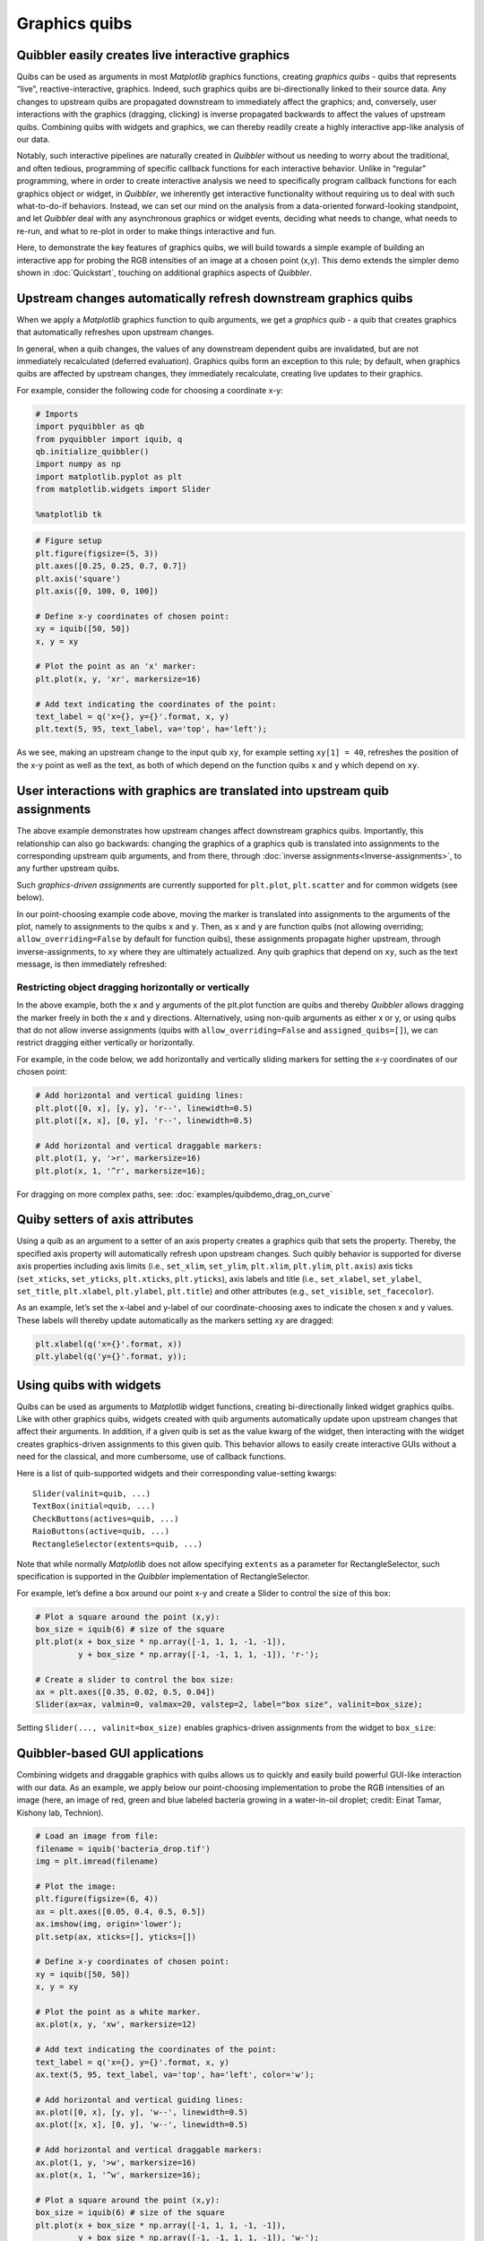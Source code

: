 Graphics quibs
--------------

Quibbler easily creates live interactive graphics
~~~~~~~~~~~~~~~~~~~~~~~~~~~~~~~~~~~~~~~~~~~~~~~~~

Quibs can be used as arguments in most *Matplotlib* graphics functions,
creating *graphics quibs* - quibs that represents “live”,
reactive-interactive, graphics. Indeed, such graphics quibs are
bi-directionally linked to their source data. Any changes to upstream
quibs are propagated downstream to immediately affect the graphics; and,
conversely, user interactions with the graphics (dragging, clicking) is
inverse propagated backwards to affect the values of upstream quibs.
Combining quibs with widgets and graphics, we can thereby readily create
a highly interactive app-like analysis of our data.

Notably, such interactive pipelines are naturally created in *Quibbler*
without us needing to worry about the traditional, and often tedious,
programming of specific callback functions for each interactive
behavior. Unlike in “regular” programming, where in order to create
interactive analysis we need to specifically program callback functions
for each graphics object or widget, in *Quibbler*, we inherently get
interactive functionality without requiring us to deal with such
what-to-do-if behaviors. Instead, we can set our mind on the analysis
from a data-oriented forward-looking standpoint, and let *Quibbler* deal
with any asynchronous graphics or widget events, deciding what needs to
change, what needs to re-run, and what to re-plot in order to make
things interactive and fun.

Here, to demonstrate the key features of graphics quibs, we will build
towards a simple example of building an interactive app for probing the
RGB intensities of an image at a chosen point (x,y). This demo extends
the simpler demo shown in :doc:`Quickstart`, touching on additional
graphics aspects of *Quibbler*.

Upstream changes automatically refresh downstream graphics quibs
~~~~~~~~~~~~~~~~~~~~~~~~~~~~~~~~~~~~~~~~~~~~~~~~~~~~~~~~~~~~~~~~

When we apply a *Matplotlib* graphics function to quib arguments, we get
a *graphics quib* - a quib that creates graphics that automatically
refreshes upon upstream changes.

In general, when a quib changes, the values of any downstream dependent
quibs are invalidated, but are not immediately recalculated (deferred
evaluation). Graphics quibs form an exception to this rule; by default,
when graphics quibs are affected by upstream changes, they immediately
recalculate, creating live updates to their graphics.

For example, consider the following code for choosing a coordinate x-y:

.. code:: python

    # Imports
    import pyquibbler as qb
    from pyquibbler import iquib, q
    qb.initialize_quibbler()
    import numpy as np
    import matplotlib.pyplot as plt
    from matplotlib.widgets import Slider
    
    %matplotlib tk

.. code:: python

    # Figure setup
    plt.figure(figsize=(5, 3))
    plt.axes([0.25, 0.25, 0.7, 0.7])
    plt.axis('square')
    plt.axis([0, 100, 0, 100])
    
    # Define x-y coordinates of chosen point:
    xy = iquib([50, 50])
    x, y = xy
    
    # Plot the point as an 'x' marker:
    plt.plot(x, y, 'xr', markersize=16)
    
    # Add text indicating the coordinates of the point:
    text_label = q('x={}, y={}'.format, x, y)
    plt.text(5, 95, text_label, va='top', ha='left');

.. image:: images/graphics_gif/graphics_xy_refresh.gif

As we see, making an upstream change to the input quib ``xy``, for
example setting ``xy[1] = 40``, refreshes the position of the x-y point
as well as the text, as both of which depend on the function quibs ``x``
and ``y`` which depend on ``xy``.

User interactions with graphics are translated into upstream quib assignments
~~~~~~~~~~~~~~~~~~~~~~~~~~~~~~~~~~~~~~~~~~~~~~~~~~~~~~~~~~~~~~~~~~~~~~~~~~~~~

The above example demonstrates how upstream changes affect downstream
graphics quibs. Importantly, this relationship can also go backwards:
changing the graphics of a graphics quib is translated into assignments
to the corresponding upstream quib arguments, and from there, through
:doc:`inverse assignments<Inverse-assignments>`, to any further upstream
quibs.

Such *graphics-driven assignments* are currently supported for
``plt.plot``, ``plt.scatter`` and for common widgets (see below).

In our point-choosing example code above, moving the marker is
translated into assignments to the arguments of the plot, namely to
assignments to the quibs ``x`` and ``y``. Then, as ``x`` and ``y`` are
function quibs (not allowing overriding; ``allow_overriding=False`` by
default for function quibs), these assignments propagate higher
upstream, through inverse-assignments, to ``xy`` where they are
ultimately actualized. Any quib graphics that depend on ``xy``, such as
the text message, is then immediately refreshed:

.. image:: images/graphics_gif/graphics_xy_drag.gif

Restricting object dragging horizontally or vertically
^^^^^^^^^^^^^^^^^^^^^^^^^^^^^^^^^^^^^^^^^^^^^^^^^^^^^^

In the above example, both the x and y arguments of the plt.plot
function are quibs and thereby *Quibbler* allows dragging the marker
freely in both the x and y directions. Alternatively, using non-quib
arguments as either x or y, or using quibs that do not allow inverse
assignments (quibs with ``allow_overriding=False`` and
``assigned_quibs=[]``), we can restrict dragging either vertically or
horizontally.

For example, in the code below, we add horizontally and vertically
sliding markers for setting the x-y coordinates of our chosen point:

.. code:: python

    # Add horizontal and vertical guiding lines:
    plt.plot([0, x], [y, y], 'r--', linewidth=0.5)
    plt.plot([x, x], [0, y], 'r--', linewidth=0.5)
    
    # Add horizontal and vertical draggable markers: 
    plt.plot(1, y, '>r', markersize=16)
    plt.plot(x, 1, '^r', markersize=16);

.. image:: images/graphics_gif/graphics_xy_drag_horz_vert.gif

For dragging on more complex paths, see: :doc:`examples/quibdemo_drag_on_curve`

Quiby setters of axis attributes
~~~~~~~~~~~~~~~~~~~~~~~~~~~~~~~~

Using a quib as an argument to a setter of an axis property creates a
graphics quib that sets the property. Thereby, the specified axis
property will automatically refresh upon upstream changes. Such quibly
behavior is supported for diverse axis properties including axis limits
(i.e., ``set_xlim``, ``set_ylim``, ``plt.xlim``, ``plt.ylim``,
``plt.axis``) axis ticks (``set_xticks``, ``set_yticks``,
``plt.xticks``, ``plt.yticks``), axis labels and title (i.e.,
``set_xlabel``, ``set_ylabel``, ``set_title``, ``plt.xlabel``,
``plt.ylabel``, ``plt.title``) and other attributes (e.g.,
``set_visible``, ``set_facecolor``).

As an example, let’s set the x-label and y-label of our
coordinate-choosing axes to indicate the chosen x and y values. These
labels will thereby update automatically as the markers setting ``xy``
are dragged:

.. code:: python

    plt.xlabel(q('x={}'.format, x))
    plt.ylabel(q('y={}'.format, y));

.. image:: images/graphics_gif/graphics_xy_axis_labels.gif

Using quibs with widgets
~~~~~~~~~~~~~~~~~~~~~~~~

Quibs can be used as arguments to *Matplotlib* widget functions,
creating bi-directionally linked widget graphics quibs. Like with other
graphics quibs, widgets created with quib arguments automatically update
upon upstream changes that affect their arguments. In addition, if a
given quib is set as the value kwarg of the widget, then interacting
with the widget creates graphics-driven assignments to this given quib.
This behavior allows to easily create interactive GUIs without a need
for the classical, and more cumbersome, use of callback functions.

Here is a list of quib-supported widgets and their corresponding
value-setting kwargs:

::

   Slider(valinit=quib, ...)
   TextBox(initial=quib, ...)
   CheckButtons(actives=quib, ...)
   RaioButtons(active=quib, ...)
   RectangleSelector(extents=quib, ...)

Note that while normally *Matplotlib* does not allow specifying
``extents`` as a parameter for RectangleSelector, such specification is
supported in the *Quibbler* implementation of RectangleSelector.

For example, let’s define a box around our point x-y and create a Slider
to control the size of this box:

.. code:: python

    # Plot a square around the point (x,y):
    box_size = iquib(6) # size of the square
    plt.plot(x + box_size * np.array([-1, 1, 1, -1, -1]), 
             y + box_size * np.array([-1, -1, 1, 1, -1]), 'r-');
    
    # Create a slider to control the box size:
    ax = plt.axes([0.35, 0.02, 0.5, 0.04])
    Slider(ax=ax, valmin=0, valmax=20, valstep=2, label="box size", valinit=box_size);

Setting ``Slider(..., valinit=box_size)`` enables graphics-driven
assignments from the widget to ``box_size``:

.. image:: images/graphics_gif/graphics_slider_for_box_size.gif

Quibbler-based GUI applications
~~~~~~~~~~~~~~~~~~~~~~~~~~~~~~~

Combining widgets and draggable graphics with quibs allows us to quickly
and easily build powerful GUI-like interaction with our data. As an
example, we apply below our point-choosing implementation to probe the
RGB intensities of an image (here, an image of red, green and blue
labeled bacteria growing in a water-in-oil droplet; credit: Einat Tamar,
Kishony lab, Technion).

.. code:: python

    # Load an image from file:
    filename = iquib('bacteria_drop.tif')
    img = plt.imread(filename)
    
    # Plot the image:
    plt.figure(figsize=(6, 4))
    ax = plt.axes([0.05, 0.4, 0.5, 0.5])
    ax.imshow(img, origin='lower');
    plt.setp(ax, xticks=[], yticks=[])
    
    # Define x-y coordinates of chosen point:
    xy = iquib([50, 50])
    x, y = xy
    
    # Plot the point as a white marker.
    ax.plot(x, y, 'xw', markersize=12)
    
    # Add text indicating the coordinates of the point:
    text_label = q('x={}, y={}'.format, x, y)
    ax.text(5, 95, text_label, va='top', ha='left', color='w');
    
    # Add horizontal and vertical guiding lines:
    ax.plot([0, x], [y, y], 'w--', linewidth=0.5)
    ax.plot([x, x], [0, y], 'w--', linewidth=0.5)
    
    # Add horizontal and vertical draggable markers: 
    ax.plot(1, y, '>w', markersize=16)
    ax.plot(x, 1, '^w', markersize=16);
    
    # Plot a square around the point (x,y):
    box_size = iquib(6) # size of the square
    plt.plot(x + box_size * np.array([-1, 1, 1, -1, -1]), 
             y + box_size * np.array([-1, -1, 1, 1, -1]), 'w-');
    
    # Create a slider to control the box size:
    ax = plt.axes([0.15, 0.08, 0.3, 0.05])
    Slider(ax=ax, valmin=0, valmax=20, valstep=2, label="box size", valinit=box_size);
    
    # Cut and plot the boxed image:
    img_cut = img[y - box_size : y + box_size + 1, x - box_size : x + box_size + 1, :]
    ax = plt.axes([0.6, 0.08, 0.3, 0.2])
    ax.imshow(img_cut, origin='lower');
    ax.plot(x - (x - box_size), y - (y - box_size), 'xw', markersize=12)
    ax.axis([-0.5, 2 * box_size + 0.5, -0.5, 2 * box_size + 0.5])
    plt.setp(ax, xticks=[], yticks=[])
    
    # Plot the RGB of the image at the chosen point:
    rgb_point = img[y, x, :]
    ax = plt.axes([0.6, 0.4, 0.3, 0.5])
    ax.bar(['Red', 'Green', 'Blue'], rgb_point, color=list('rgb'));
    ax.set_ylim([0, 255])
    ax.set_ylabel('Intensity');

.. image:: images/graphics_gif/graphics_rgb_probing_of_image.gif

A few notes on the above implementation. Beyond the use of draggable
markers and widgets demoed in the introduction above, we also use here
the following features:

-  The plot of the box allows dragging the box leading to assignment
   into the ``x`` and ``y`` quibs (as they are specified as the first
   argument in the ``+`` operator, see :doc:`Inverse-assignments`).

-  Using a quiby setter of the axis limits
   (``ax.axis([-0.5, 2 * box_size + 0.5, -0.5, 2 * box_size + 0.5])``)
   dynamically changes the axis to fit the cut image as its size grows
   or shrinks.

-  Plotting the x-marker in at the center of the cut image, we shift to
   new coordinates ``x - (x - box_size), y - (y - box_size)`` thereby
   allowing dragging of this x-marker to affect ``x`` and ``y`` (the
   marker stays in place as expected since its dependence on ``x`` and
   ``y`` cancels out)

Graphics refresh mode
~~~~~~~~~~~~~~~~~~~~~

For computationally heavy calculations, we might prefer to disable
immediate recalculation for graphics quibs. To define for each quib
under what conditions it should be refreshed, see the
:py:attr:`~pyquibbler.Quib.graphics_update` property and the central
:py:func:`~pyquibbler.refresh_graphics` function.
